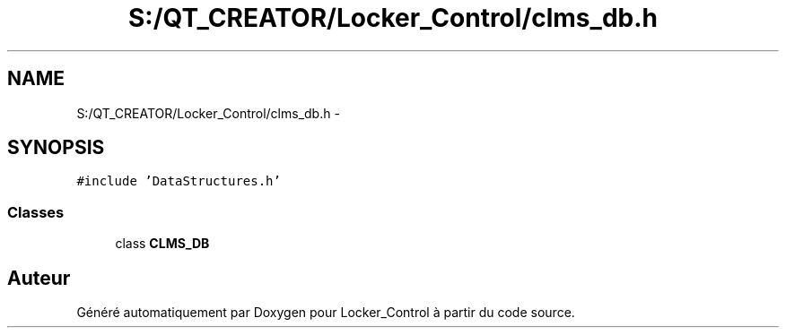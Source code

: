.TH "S:/QT_CREATOR/Locker_Control/clms_db.h" 3 "Vendredi 8 Mai 2015" "Version 1.2.2" "Locker_Control" \" -*- nroff -*-
.ad l
.nh
.SH NAME
S:/QT_CREATOR/Locker_Control/clms_db.h \- 
.SH SYNOPSIS
.br
.PP
\fC#include 'DataStructures\&.h'\fP
.br

.SS "Classes"

.in +1c
.ti -1c
.RI "class \fBCLMS_DB\fP"
.br
.in -1c
.SH "Auteur"
.PP 
Généré automatiquement par Doxygen pour Locker_Control à partir du code source\&.
